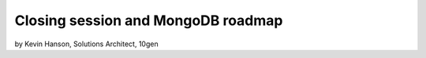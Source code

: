 ==========================================
Closing session and MongoDB roadmap
==========================================

by Kevin Hanson, Solutions Architect, 10gen

